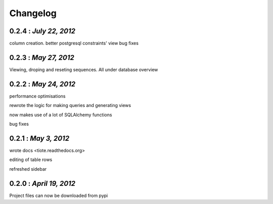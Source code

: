 .. the format shouldn't change since some handcoding have been done using the format of this file in the application itself ( or can update it if the application logic would also be changed to reflect the changes made here)

Changelog
=========

0.2.4 : *July 22, 2012*
-----------------------
column creation.
better postgresql constraints' view
bug fixes

0.2.3 : *May 27, 2012*
----------------------
Viewing, droping and reseting sequences. All under database overview

0.2.2 : *May 24, 2012*
----------------------
performance optimisations

rewrote the logic for making queries and generating views

now makes use of a lot of SQLAlchemy functions

bug fixes

0.2.1 : *May 3, 2012*
---------------------

wrote docs <tiote.readthedocs.org>

editing of table rows

refreshed sidebar

0.2.0 : *April 19, 2012*
------------------------
Project files can now be downloaded from pypi